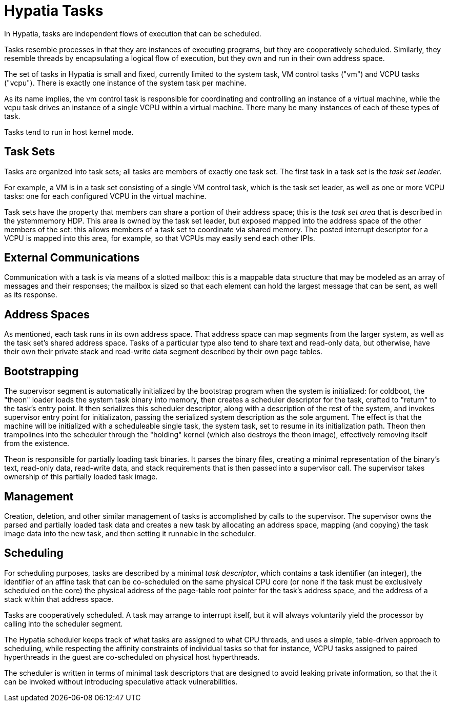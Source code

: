:state: Needed
:date: 2021-05-07
:labels: design

Hypatia Tasks
=============

In Hypatia, tasks are independent flows of execution that can be
scheduled.

Tasks resemble processes in that they are instances of executing
programs, but they are cooperatively scheduled.  Similarly, they
resemble threads by encapsulating a logical flow of execution,
but they own and run in their own address space.

The set of tasks in Hypatia is small and fixed, currently
limited to the system task, VM control tasks ("vm") and VCPU
tasks ("vcpu").  There is exactly one instance of the system
task per machine.

As its name implies, the vm control task is responsible for
coordinating and controlling an instance of a virtual machine,
while the vcpu task drives an instance of a single VCPU within a
virtual machine.  There many be many instances of each of these
types of task.

Tasks tend to run in host kernel mode.

Task Sets
---------

Tasks are organized into task sets; all tasks are members of
exactly one task set.  The first task in a task set is the
_task set leader_.

For example, a VM is in a task set consisting of a single VM
control task, which is the task set leader, as well as one or
more VCPU tasks: one for each configured VCPU in the virtual
machine.

Task sets have the property that members can share a portion of
their address space; this is the _task set area_ that is
described in the ystemmemory HDP.  This area is owned by the task set
leader, but exposed mapped into the address space of the other
members of the set: this allows members of a task set to
coordinate via shared memory.  The posted interrupt descriptor
for a VCPU is mapped into this area, for example, so that VCPUs
may easily send each other IPIs.

External Communications
-----------------------

Communication with a task is via means of a slotted mailbox:
this is a mappable data structure that may be modeled as an
array of messages and their responses; the mailbox is sized so
that each element can hold the largest message that can be sent,
as well as its response.

Address Spaces
--------------

As mentioned, each task runs in its own address space.  That
address space can map segments from the larger system, as well
as the task set's shared address space.  Tasks of a particular
type also tend to share text and read-only data, but otherwise,
have their own their private stack and read-write data segment
described by their own page tables.

Bootstrapping
-------------

The supervisor segment is automatically initialized by the
bootstrap program when the system is initialized: for coldboot,
the "theon" loader loads the system task binary into memory,
then creates a scheduler descriptor for the task, crafted to
"return" to the task's entry point.  It then serializes this
scheduler descriptor, along with a description of the rest of
the system, and invokes supervisor entry point for
initializaton, passing the serialized system description as the
sole argument.  The effect is that the machine will be
initialized with a scheduleable single task, the system task,
set to resume in its initialization path.  Theon then
trampolines into the scheduler through the "holding" kernel
(which also destroys the theon image), effectively removing
itself from the existence.

Theon is responsible for partially loading task binaries.  It
parses the binary files, creating a minimal representation of
the binary's text, read-only data, read-write data, and stack
requirements that is then passed into a supervisor call.  The
supervisor takes ownership of this partially loaded task image.

Management
----------

Creation, deletion, and other similar management of tasks is
accomplished by calls to the supervisor.  The supervisor owns
the parsed and partially loaded task data and creates a new task
by allocating an address space, mapping (and copying) the task
image data into the new task, and then setting it runnable in
the scheduler.

Scheduling
----------

For scheduling purposes, tasks are described by a minimal _task
descriptor_, which contains a task identifier (an integer), the
identifier of an affine task that can be co-scheduled on the
same physical CPU core (or none if the task must be exclusively
scheduled on the core) the physical address of the page-table
root pointer for the task's address space, and the address of a
stack within that address space.

Tasks are cooperatively scheduled.  A task may arrange to
interrupt itself, but it will always voluntarily yield the
processor by calling into the scheduler segment.

The Hypatia scheduler keeps track of what tasks are assigned to
what CPU threads, and uses a simple, table-driven approach to
scheduling, while respecting the affinity constraints of
individual tasks so that for instance, VCPU tasks assigned to
paired hyperthreads in the guest are co-scheduled on physical
host hyperthreads.

The scheduler is written in terms of minimal task descriptors
that are designed to avoid leaking private information, so that
the it can be invoked without introducing speculative attack
vulnerabilities.
